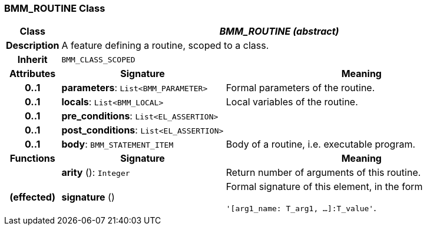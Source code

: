 === BMM_ROUTINE Class

[cols="^1,3,5"]
|===
h|*Class*
2+^h|*_BMM_ROUTINE (abstract)_*

h|*Description*
2+a|A feature defining a routine, scoped to a class.

h|*Inherit*
2+|`BMM_CLASS_SCOPED`

h|*Attributes*
^h|*Signature*
^h|*Meaning*

h|*0..1*
|*parameters*: `List<BMM_PARAMETER>`
a|Formal parameters of the routine.

h|*0..1*
|*locals*: `List<BMM_LOCAL>`
a|Local variables of the routine.

h|*0..1*
|*pre_conditions*: `List<EL_ASSERTION>`
a|

h|*0..1*
|*post_conditions*: `List<EL_ASSERTION>`
a|

h|*0..1*
|*body*: `BMM_STATEMENT_ITEM`
a|Body of a routine, i.e. executable program.
h|*Functions*
^h|*Signature*
^h|*Meaning*

h|
|*arity* (): `Integer`
a|Return number of arguments of this routine.

h|(effected)
|*signature* ()
a|Formal signature of this element, in the form

`'[arg1_name: T_arg1, ...]:T_value'`.
|===
